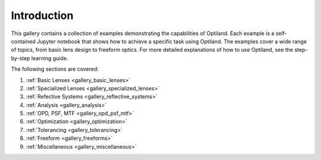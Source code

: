.. _example_gallery:

Introduction
============

This gallery contains a collection of examples demonstrating the capabilities of Optiland. Each example is a self-contained Jupyter notebook that shows how to achieve a specific task using Optiland. The examples cover a wide range of topics, from basic lens design to freeform optics.
For more detailed explanations of how to use Optiland, see the step-by-step learning guide.

The following sections are covered:

1. :ref:`Basic Lenses <gallery_basic_lenses>`
2. :ref:`Specialized Lenses <gallery_specialized_lenses>`
3. :ref:`Refective Systems <gallery_reflective_systems>`
4. :ref:`Analysis <gallery_analysis>`
5. :ref:`OPD, PSF, MTF <gallery_opd_psf_mtf>`
6. :ref:`Optimization <gallery_optimization>`
7. :ref:`Tolerancing <gallery_tolerancing>`
8. :ref:`Freeform <gallery_freeforms>`
9. :ref:`Miscellaneous <gallery_miscellaneous>`